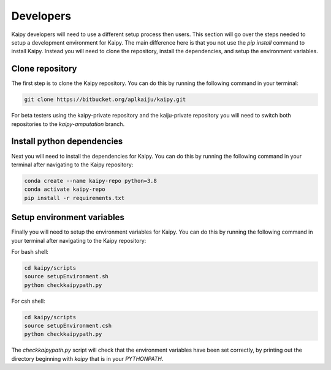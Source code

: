 Developers
=====
Kaipy developers will need to use a different setup process then users.  This section will go over the steps needed to setup a development environment for Kaipy.  The main difference here is that you not use the `pip install` command to install Kaipy.  Instead you will need to clone the repository, install the dependencies, and setup the environment variables.

Clone repository
---------
The first step is to clone the Kaipy repository.  You can do this by running the following command in your terminal:

.. code-block:: bash

    git clone https://bitbucket.org/aplkaiju/kaipy.git

For beta testers using the kaipy-private repository and the kaiju-private repository you will need to switch both repositories to the `kaipy-amputation` branch.  

Install python dependencies
---------
Next you will need to install the dependencies for Kaipy.  You can do this by running the following command in your terminal after navigating to the Kaipy repository:

.. code-block:: bash

    conda create --name kaipy-repo python=3.8
    conda activate kaipy-repo
    pip install -r requirements.txt

Setup environment variables
---------
Finally you will need to setup the environment variables for Kaipy.  You can do this by running the following command in your terminal after navigating to the Kaipy repository:

For bash shell:

.. code-block:: bash

    cd kaipy/scripts
    source setupEnvironment.sh
    python checkkaipypath.py


For csh shell:

.. code-block:: csh

    cd kaipy/scripts
    source setupEnvironment.csh
    python checkkaipypath.py


The `checkkaipypath.py` script will check that the environment variables have been set correctly, by printing out the directory beginning with `kaipy` that is in your `PYTHONPATH`.

